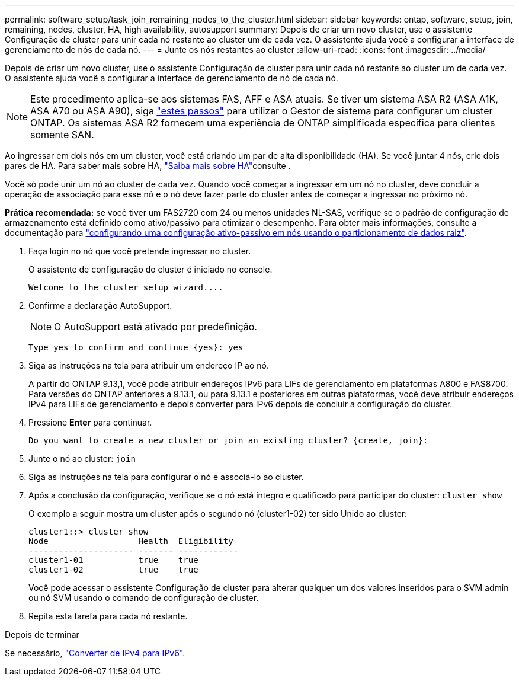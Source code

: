 ---
permalink: software_setup/task_join_remaining_nodes_to_the_cluster.html 
sidebar: sidebar 
keywords: ontap, software, setup, join, remaining, nodes, cluster, HA, high availability, autosupport 
summary: Depois de criar um novo cluster, use o assistente Configuração de cluster para unir cada nó restante ao cluster um de cada vez. O assistente ajuda você a configurar a interface de gerenciamento de nós de cada nó. 
---
= Junte os nós restantes ao cluster
:allow-uri-read: 
:icons: font
:imagesdir: ../media/


[role="lead"]
Depois de criar um novo cluster, use o assistente Configuração de cluster para unir cada nó restante ao cluster um de cada vez. O assistente ajuda você a configurar a interface de gerenciamento de nó de cada nó.


NOTE: Este procedimento aplica-se aos sistemas FAS, AFF e ASA atuais. Se tiver um sistema ASA R2 (ASA A1K, ASA A70 ou ASA A90), siga link:https://docs.netapp.com/us-en/asa-r2/install-setup/initialize-ontap-cluster.html["estes passos"^] para utilizar o Gestor de sistema para configurar um cluster ONTAP. Os sistemas ASA R2 fornecem uma experiência de ONTAP simplificada específica para clientes somente SAN.

Ao ingressar em dois nós em um cluster, você está criando um par de alta disponibilidade (HA). Se você juntar 4 nós, crie dois pares de HA. Para saber mais sobre HA, link:../high-availability/index.html["Saiba mais sobre HA"]consulte .

Você só pode unir um nó ao cluster de cada vez. Quando você começar a ingressar em um nó no cluster, deve concluir a operação de associação para esse nó e o nó deve fazer parte do cluster antes de começar a ingressar no próximo nó.

*Prática recomendada:* se você tiver um FAS2720 com 24 ou menos unidades NL-SAS, verifique se o padrão de configuração de armazenamento está definido como ativo/passivo para otimizar o desempenho. Para obter mais informações, consulte a documentação para link:../disks-aggregates/setup-active-passive-config-root-data-task.html["configurando uma configuração ativo-passivo em nós usando o particionamento de dados raiz"].

. Faça login no nó que você pretende ingressar no cluster.
+
O assistente de configuração do cluster é iniciado no console.

+
[listing]
----
Welcome to the cluster setup wizard....
----
. Confirme a declaração AutoSupport.
+

NOTE: O AutoSupport está ativado por predefinição.

+
[listing]
----
Type yes to confirm and continue {yes}: yes
----
. Siga as instruções na tela para atribuir um endereço IP ao nó.
+
A partir do ONTAP 9.13,1, você pode atribuir endereços IPv6 para LIFs de gerenciamento em plataformas A800 e FAS8700. Para versões do ONTAP anteriores a 9.13.1, ou para 9.13.1 e posteriores em outras plataformas, você deve atribuir endereços IPv4 para LIFs de gerenciamento e depois converter para IPv6 depois de concluir a configuração do cluster.

. Pressione *Enter* para continuar.
+
[listing]
----
Do you want to create a new cluster or join an existing cluster? {create, join}:
----
. Junte o nó ao cluster: `join`
. Siga as instruções na tela para configurar o nó e associá-lo ao cluster.
. Após a conclusão da configuração, verifique se o nó está íntegro e qualificado para participar do cluster: `cluster show`
+
O exemplo a seguir mostra um cluster após o segundo nó (cluster1-02) ter sido Unido ao cluster:

+
[listing]
----
cluster1::> cluster show
Node                  Health  Eligibility
--------------------- ------- ------------
cluster1-01           true    true
cluster1-02           true    true
----
+
Você pode acessar o assistente Configuração de cluster para alterar qualquer um dos valores inseridos para o SVM admin ou nó SVM usando o comando de configuração de cluster.

. Repita esta tarefa para cada nó restante.


.Depois de terminar
Se necessário, link:convert-ipv4-to-ipv6-task.html["Converter de IPv4 para IPv6"].
